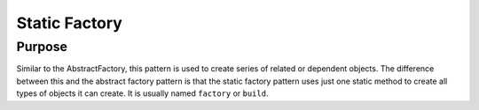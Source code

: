 Static Factory
==============

Purpose
-------

Similar to the AbstractFactory, this pattern is used to create series of
related or dependent objects. The difference between this and the
abstract factory pattern is that the static factory pattern uses just
one static method to create all types of objects it can create. It is
usually named ``factory`` or ``build``.

